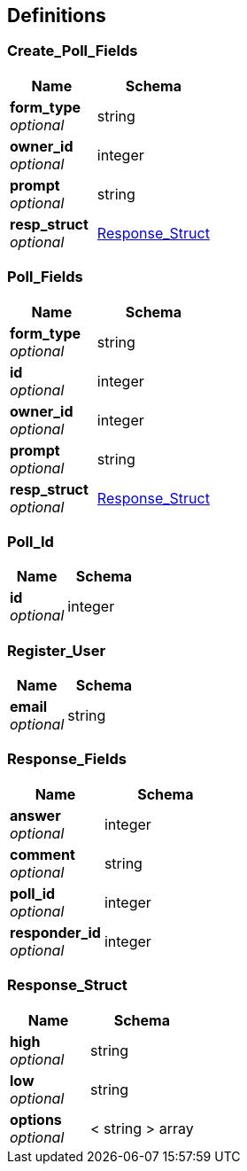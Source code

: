
[[_definitions]]
== Definitions

[[_create_poll_fields]]
=== Create_Poll_Fields

[options="header", cols=".^3a,.^4a"]
|===
|Name|Schema
|**form_type** +
__optional__|string
|**owner_id** +
__optional__|integer
|**prompt** +
__optional__|string
|**resp_struct** +
__optional__|<<_response_struct,Response_Struct>>
|===


[[_poll_fields]]
=== Poll_Fields

[options="header", cols=".^3a,.^4a"]
|===
|Name|Schema
|**form_type** +
__optional__|string
|**id** +
__optional__|integer
|**owner_id** +
__optional__|integer
|**prompt** +
__optional__|string
|**resp_struct** +
__optional__|<<_response_struct,Response_Struct>>
|===


[[_poll_id]]
=== Poll_Id

[options="header", cols=".^3a,.^4a"]
|===
|Name|Schema
|**id** +
__optional__|integer
|===


[[_register_user]]
=== Register_User

[options="header", cols=".^3a,.^4a"]
|===
|Name|Schema
|**email** +
__optional__|string
|===


[[_response_fields]]
=== Response_Fields

[options="header", cols=".^3a,.^4a"]
|===
|Name|Schema
|**answer** +
__optional__|integer
|**comment** +
__optional__|string
|**poll_id** +
__optional__|integer
|**responder_id** +
__optional__|integer
|===


[[_response_struct]]
=== Response_Struct

[options="header", cols=".^3a,.^4a"]
|===
|Name|Schema
|**high** +
__optional__|string
|**low** +
__optional__|string
|**options** +
__optional__|< string > array
|===




